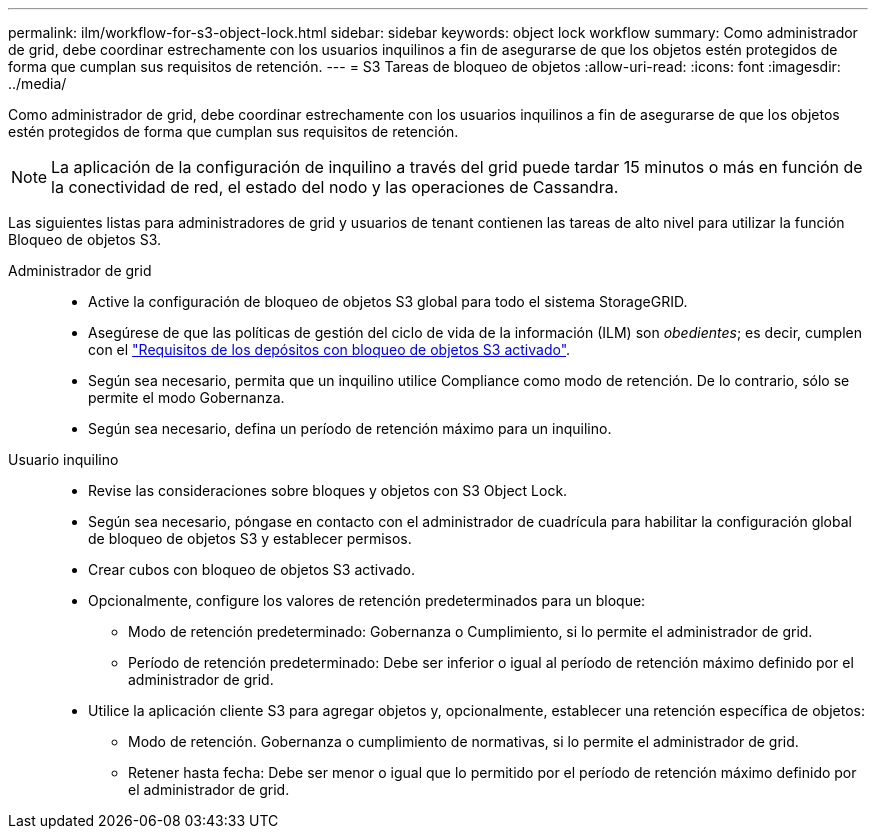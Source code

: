 ---
permalink: ilm/workflow-for-s3-object-lock.html 
sidebar: sidebar 
keywords: object lock workflow 
summary: Como administrador de grid, debe coordinar estrechamente con los usuarios inquilinos a fin de asegurarse de que los objetos estén protegidos de forma que cumplan sus requisitos de retención. 
---
= S3 Tareas de bloqueo de objetos
:allow-uri-read: 
:icons: font
:imagesdir: ../media/


[role="lead"]
Como administrador de grid, debe coordinar estrechamente con los usuarios inquilinos a fin de asegurarse de que los objetos estén protegidos de forma que cumplan sus requisitos de retención.


NOTE: La aplicación de la configuración de inquilino a través del grid puede tardar 15 minutos o más en función de la conectividad de red, el estado del nodo y las operaciones de Cassandra.

Las siguientes listas para administradores de grid y usuarios de tenant contienen las tareas de alto nivel para utilizar la función Bloqueo de objetos S3.

Administrador de grid::
+
--
* Active la configuración de bloqueo de objetos S3 global para todo el sistema StorageGRID.
* Asegúrese de que las políticas de gestión del ciclo de vida de la información (ILM) son _obedientes_; es decir, cumplen con el link:../ilm/managing-objects-with-s3-object-lock.html["Requisitos de los depósitos con bloqueo de objetos S3 activado"].
* Según sea necesario, permita que un inquilino utilice Compliance como modo de retención. De lo contrario, sólo se permite el modo Gobernanza.
* Según sea necesario, defina un período de retención máximo para un inquilino.


--
Usuario inquilino::
+
--
* Revise las consideraciones sobre bloques y objetos con S3 Object Lock.
* Según sea necesario, póngase en contacto con el administrador de cuadrícula para habilitar la configuración global de bloqueo de objetos S3 y establecer permisos.
* Crear cubos con bloqueo de objetos S3 activado.
* Opcionalmente, configure los valores de retención predeterminados para un bloque:
+
** Modo de retención predeterminado: Gobernanza o Cumplimiento, si lo permite el administrador de grid.
** Período de retención predeterminado: Debe ser inferior o igual al período de retención máximo definido por el administrador de grid.


* Utilice la aplicación cliente S3 para agregar objetos y, opcionalmente, establecer una retención específica de objetos:
+
** Modo de retención. Gobernanza o cumplimiento de normativas, si lo permite el administrador de grid.
** Retener hasta fecha: Debe ser menor o igual que lo permitido por el período de retención máximo definido por el administrador de grid.




--

